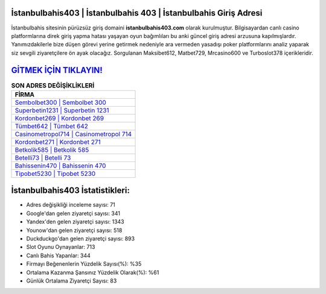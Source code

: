 ﻿İstanbulbahis403 | İstanbulbahis 403 | İstanbulbahis Giriş Adresi
===================================

.. image:: images/istanbulbahis-giris.jpg
   :width: 600
   
İstanbulbahis sitesinin pürüzsüz giriş domaini **istanbulbahis403.com** olarak kurulmuştur. Bilgisayardan canlı casino platformlarına direk giriş yapma hatası yaşayan oyun bağımlıları bu anki güncel giriş adresi arzusuna kapılmışlardır. Yanımızdakilerle bize düşen görevi yerine getirmek nedeniyle ara vermeden yasadışı poker platformlarını analiz yaparak siz sevgili ziyaretçilere ön ayak olacağız. Sorgulanan Maksibet612, Matbet729, Mrcasino600 ve Turboslot378 içerikleridir.

`GİTMEK İÇİN TIKLAYIN! <https://uclck.me/gonow>`_
==============

.. list-table:: **SON ADRES DEĞİŞİKLİKLERİ**
   :widths: 100
   :header-rows: 1

   * - FİRMA
   * - `Sembolbet300 | Sembolbet 300 <sembolbet300-sembolbet-300-sembolbet-giris-adresi.html>`_
   * - `Superbetin1231 | Superbetin 1231 <superbetin1231-superbetin-1231-superbetin-giris-adresi.html>`_
   * - `Kordonbet269 | Kordonbet 269 <kordonbet269-kordonbet-269-kordonbet-giris-adresi.html>`_	 
   * - `Tümbet642 | Tümbet 642 <tumbet642-tumbet-642-tumbet-giris-adresi.html>`_	 
   * - `Casinometropol714 | Casinometropol 714 <casinometropol714-casinometropol-714-casinometropol-giris-adresi.html>`_ 
   * - `Kordonbet271 | Kordonbet 271 <kordonbet271-kordonbet-271-kordonbet-giris-adresi.html>`_
   * - `Betkolik585 | Betkolik 585 <betkolik585-betkolik-585-betkolik-giris-adresi.html>`_	 
   * - `Betelli73 | Betelli 73 <betelli73-betelli-73-betelli-giris-adresi.html>`_
   * - `Bahissenin470 | Bahissenin 470 <bahissenin470-bahissenin-470-bahissenin-giris-adresi.html>`_
   * - `Tipobet5230 | Tipobet 5230 <tipobet5230-tipobet-5230-tipobet-giris-adresi.html>`_
	 
İstanbulbahis403 İstatistikleri:
===================================	 
* Adres değişikliği inceleme sayısı: 71
* Google'dan gelen ziyaretçi sayısı: 341
* Yandex'den gelen ziyaretçi sayısı: 1343
* Younow'dan gelen ziyaretçi sayısı: 518
* Duckduckgo'dan gelen ziyaretçi sayısı: 893
* Slot Oyunu Oynayanlar: 713
* Canlı Bahis Yapanlar: 344
* Firmayı Beğenenlerin Yüzdelik Sayısı(%): %35
* Ortalama Kazanma Şansınız Yüzdelik Olarak(%): %61
* Günlük Ortalama Ziyaretçi Sayısı: 83
